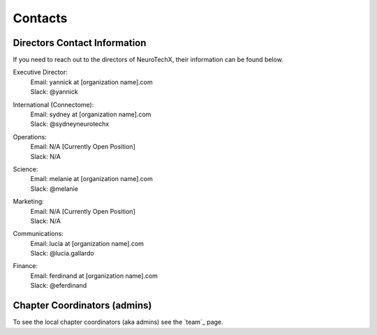 .. _contact:

Contacts
========

Directors Contact Information
-----------------------------
If you need to reach out to the directors of NeuroTechX, their information can be found below.

Executive Director:
	| Email: yannick at [organization name].com
	| Slack: @yannick

International (Connectome):
	| Email: sydney at [organization name].com
	| Slack: @sydneyneurotechx

Operations:
	| Email: N/A	[Currently Open Position]
	| Slack: N/A

Science:
	| Email: melanie at [organization name].com
	| Slack: @melanie

Marketing:
	| Email: N/A	[Currently Open Position]
	| Slack: N/A

Communications:
	| Email: lucia at [organization name].com
	| Slack: @lucia.gallardo

Finance:
	| Email: ferdinand at [organization name].com
	| Slack: @eferdinand


Chapter Coordinators (admins)
-----------------------------
To see the local chapter coordinators (aka admins) see the `team`_ page.
